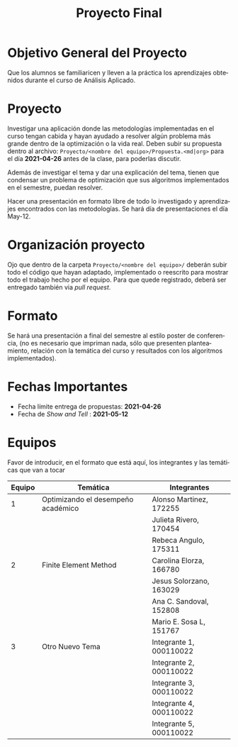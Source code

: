 #+OPTIONS: toc:nil 
#+TITLE: Proyecto Final
#+OPTIONS: author:nil 
#+LANGUAGE: es


* Objetivo General del Proyecto 

Que los alumnos se familiaricen y lleven a la práctica los aprendizajes obtenidos durante el curso de Análisis Aplicado. 

* Proyecto
Investigar una aplicación donde las metodologías implementadas en el curso tengan cabida y hayan ayudado a resolver algún problema más grande dentro de la optimización o la vida real. Deben subir su propuesta dentro al archivo:  ~Proyecto/<nombre del equipo>/Propuesta.<md|org>~ para el día *2021-04-26* antes de la clase, para poderlas discutir. 

Además de investigar el tema y dar una explicación del tema, tienen que condensar un problema de optimización que sus algoritmos implementados en el semestre, puedan resolver. 

Hacer una presentación en formato libre de todo lo investigado y aprendizajes encontrados con las metodologías. Se hará día de presentaciones el día May-12.
* Organización proyecto
Ojo que dentro de la carpeta  ~Proyecto/<nombre del equipo>/~ deberán subir todo el código que hayan adaptado, implementado o reescrito para mostrar todo el trabajo hecho por el equipo. Para que quede registrado, deberá ser entregado también via /pull request/. 
* Formato
Se hará una presentación a final del semestre al estilo poster de conferencia, (no es necesario que impriman nada, sólo que presenten planteamiento, relación con la temática del curso y resultados con los algoritmos implementados).

* Fechas Importantes
- Fecha límite entrega de propuestas: *2021-04-26*
- Fecha de /Show and Tell/ : *2021-05-12*
* Equipos
Favor de introducir, en el formato que está aquí, los integrantes y las temáticas que van a tocar

|--------+------------------------------------+-------------------------|
| Equipo | Temática                           | Integrantes             |
|--------+------------------------------------+-------------------------|
|      1 | Optimizando el desempeño académico | Alonso Martinez, 172255 |
|        |                                    | Julieta Rivero, 170454  |
|        |                                    | Rebeca Angulo, 175311   |
|--------+------------------------------------+-------------------------|
|      2 | Finite Element Method              | Carolina Elorza, 166780 |
|        |                                    | Jesus Solorzano, 163029 |
|        |                                    | Ana C. Sandoval, 152808 |
|        |                                    | Mario E. Sosa L, 151767 |
|--------+------------------------------------+-------------------------|
|      3 | Otro Nuevo Tema                    | Integrante 1, 000110022 |
|        |                                    | Integrante 2, 000110022 |
|        |                                    | Integrante 3, 000110022 |
|        |                                    | Integrante 4, 000110022 |
|        |                                    | Integrante 5, 000110022 |
|--------+------------------------------------+-------------------------|
